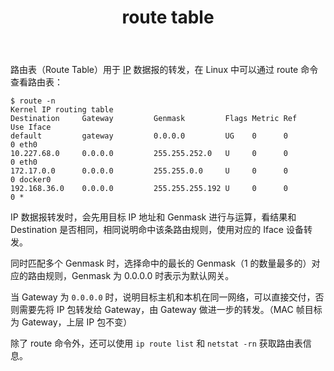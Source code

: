 :PROPERTIES:
:ID:       9AF8F3A5-805F-4E3A-A870-997EACD6F72F
:END:
#+TITLE: route table

路由表（Route Table）用于 [[id:6A3F1F42-0B72-4F52-A4CE-74C06816495C][IP]] 数据报的转发，在 Linux 中可以通过 route 命令查看路由表：
#+begin_example
$ route -n
Kernel IP routing table
Destination     Gateway         Genmask         Flags Metric Ref    Use Iface
default         gateway         0.0.0.0         UG    0      0        0 eth0
10.227.68.0     0.0.0.0         255.255.252.0   U     0      0        0 eth0
172.17.0.0      0.0.0.0         255.255.0.0     U     0      0        0 docker0
192.168.36.0    0.0.0.0         255.255.255.192 U     0      0        0 *
#+end_example

IP 数据报转发时，会先用目标 IP 地址和 Genmask 进行与运算，看结果和 Destination 是否相同，相同说明命中该条路由规则，使用对应的 Iface 设备转发。

同时匹配多个 Genmask 时，选择命中的最长的 Genmask（1 的数量最多的）对应的路由规则，Genmask 为 0.0.0.0 时表示为默认网关。

当 Gateway 为 =0.0.0.0= 时，说明目标主机和本机在同一网络，可以直接交付，否则需要先将 IP 包转发给 Gateway，由 Gateway 做进一步的转发。（MAC 帧目标为 Gateway，上层 IP 包不变）

除了 route 命令外，还可以使用 =ip route list= 和 =netstat -rn= 获取路由表信息。

